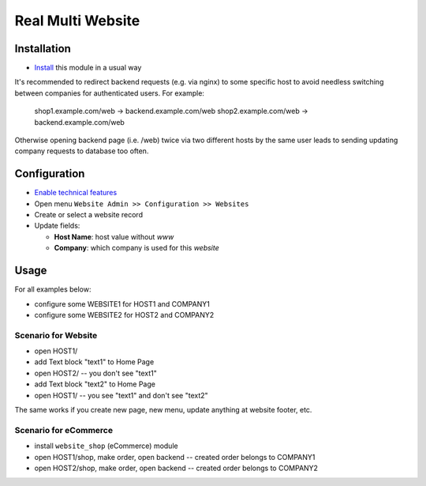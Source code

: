 ====================
 Real Multi Website
====================

Installation
============

* `Install <https://odoo-development.readthedocs.io/en/latest/odoo/usage/install-module.html>`__ this module in a usual way

It's recommended to redirect backend requests (e.g. via nginx) to some specific host to avoid needless switching between companies for authenticated users. For example:

    shop1.example.com/web -> backend.example.com/web
    shop2.example.com/web -> backend.example.com/web

Otherwise opening backend page (i.e. /web) twice via two different hosts by the same user leads to sending updating company requests to database too often.

Configuration
=============

* `Enable technical features <https://odoo-development.readthedocs.io/en/latest/odoo/usage/technical-features.html>`__
* Open menu ``Website Admin >> Configuration >> Websites``
* Create or select a website record
* Update fields:

  * **Host Name**: host value without *www*
  * **Company**: which company is used for this *website*

Usage
=====

For all examples below:

* configure some WEBSITE1 for HOST1 and COMPANY1
* configure some WEBSITE2 for HOST2 and COMPANY2


Scenario for Website
--------------------

* open HOST1/
* add Text block "text1" to Home Page
* open HOST2/ -- you don't see "text1"
* add Text block "text2" to Home Page
* open HOST1/ -- you see "text1" and don't see "text2"

The same works if you create new page, new menu, update anything at website footer, etc.

Scenario for eCommerce
----------------------

* install ``website_shop`` (eCommerce) module
* open HOST1/shop, make order, open backend -- created order belongs to COMPANY1
* open HOST2/shop, make order, open backend -- created order belongs to COMPANY2

